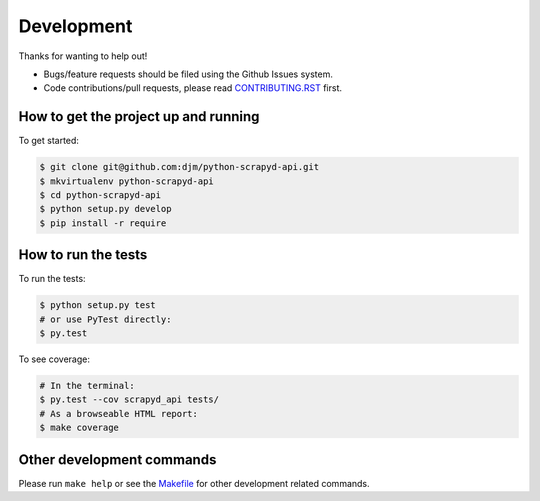 Development
===========

Thanks for wanting to help out!

* Bugs/feature requests should be filed using the Github Issues system.
* Code contributions/pull requests, please read CONTRIBUTING.RST_ first.

How to get the project up and running
-------------------------------------

To get started:

.. code:: bash

    $ git clone git@github.com:djm/python-scrapyd-api.git
    $ mkvirtualenv python-scrapyd-api
    $ cd python-scrapyd-api
    $ python setup.py develop
    $ pip install -r require

How to run the tests
--------------------

To run the tests:

.. code:: bash

    $ python setup.py test
    # or use PyTest directly:
    $ py.test

To see coverage:

.. code:: bash

    # In the terminal:
    $ py.test --cov scrapyd_api tests/
    # As a browseable HTML report:
    $ make coverage


Other development commands
--------------------------

Please run ``make help`` or see the Makefile_ for other development related commands.

.. _CONTRIBUTING.rst: https://github.com/djm/python-scrapyd-api/blob/master/CONTRIBUTING.rst
.. _Makefile: https://github.com/djm/python-scrapyd-api/blob/master/Makefile
